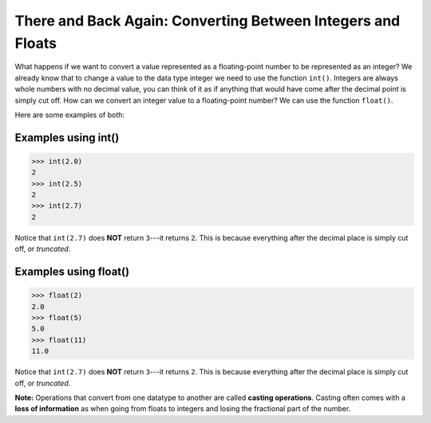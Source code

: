There and Back Again: Converting Between Integers and Floats
============================================================

What happens if we want to convert a value represented as a floating-point number to be represented as an integer? We already know that to change a value to the data type integer we need to use the function ``int()``. Integers are always whole numbers with no decimal value, you can think of it as if anything that would have come after the decimal point is simply cut off. How can we convert an integer value to a floating-point number? We can use the function ``float()``.

Here are some examples of both:

**Examples using int()**
------------------------

.. code-block:: python

        >>> int(2.0)
        2
        >>> int(2.5)
        2
        >>> int(2.7)
        2

Notice that ``int(2.7)`` does **NOT** return ``3``---it returns ``2``. This is because everything after the decimal place is simply cut off, or *truncated*. 

**Examples using float()**
--------------------------

.. code-block:: python

        >>> float(2)
        2.0
        >>> float(5)
        5.0
        >>> float(11)
        11.0

Notice that ``int(2.7)`` does **NOT** return ``3``---it returns ``2``. This is because everything after the decimal place is simply cut off, or *truncated*. 

**Note:** Operations that convert from one datatype to another are called **casting operations**. Casting often comes with a **loss of information** as when going from floats to integers and losing the fractional part of the number.



 